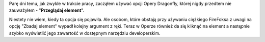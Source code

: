.. title: Opera Dragonfly - "przeglądaj element"
.. slug: opera-dragonfly-przegladaj-element
.. date: 2010/08/11 21:08:33
.. tags: opera, dragonfly
.. link:
.. description: Parę dni temu, jak zwykle w trakcie pracy, zacząłem używać opcji Opery Dragonfly, której nigdy przedtem nie zauważyłem - "Przeglądaj element".

Parę dni temu, jak zwykle w trakcie pracy, zacząłem używać opcji Opery
Dragonfly, której nigdy przedtem nie zauważyłem - "**Przeglądaj
element**\ ".

Niestety nie wiem, kiedy ta opcja się pojawiła. Ale osobom, które
obstają przy używaniu ciężkiego FireFoksa z uwagi na opcję "Zbadaj
element" wypadł kolejny argument z ręki. Teraz w Operze również da się
kliknąć na element a następnie szybko wyświetlić jego zawartość w
dostępnym narzędziu developerskim.
